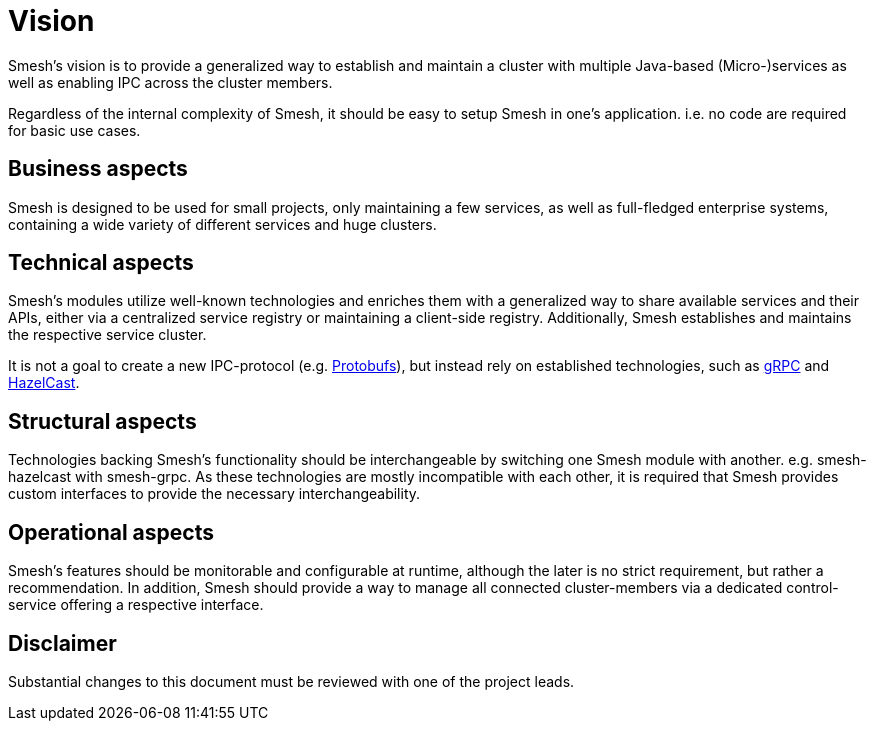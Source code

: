 = Vision

Smesh's vision is to provide a generalized way to establish and maintain a cluster with multiple Java-based (Micro-)services
as well as enabling IPC across the cluster members.

Regardless of the internal complexity of Smesh, it should be easy to setup Smesh in one's application.
i.e. no code are required for basic use cases.

== Business aspects

Smesh is designed to be used for small projects, only maintaining a few services, as well as full-fledged enterprise systems,
containing a wide variety of different services and huge clusters.

== Technical aspects

Smesh's modules utilize well-known technologies and enriches them with a generalized way to share available services and their APIs,
either via a centralized service registry or maintaining a client-side registry.
Additionally, Smesh establishes and maintains the respective service cluster.

It is not a goal to create a new IPC-protocol (e.g. https://github.com/google/protobuf[Protobufs]),
but instead rely on established technologies, such as http://www.grpc.io/[gRPC] and https://hazelcast.org/[HazelCast].

== Structural aspects

Technologies backing Smesh's functionality should be interchangeable by switching one Smesh module with another. e.g. smesh-hazelcast with smesh-grpc.
As these technologies are mostly incompatible with each other, it is required that Smesh provides custom interfaces to provide the necessary interchangeability.

== Operational aspects

Smesh's features should be monitorable and configurable at runtime, although the later is no strict requirement,
but rather a recommendation.
In addition, Smesh should provide a way to manage all connected cluster-members via a dedicated control-service offering a respective interface.

== Disclaimer

Substantial changes to this document must be reviewed with one of the project leads.